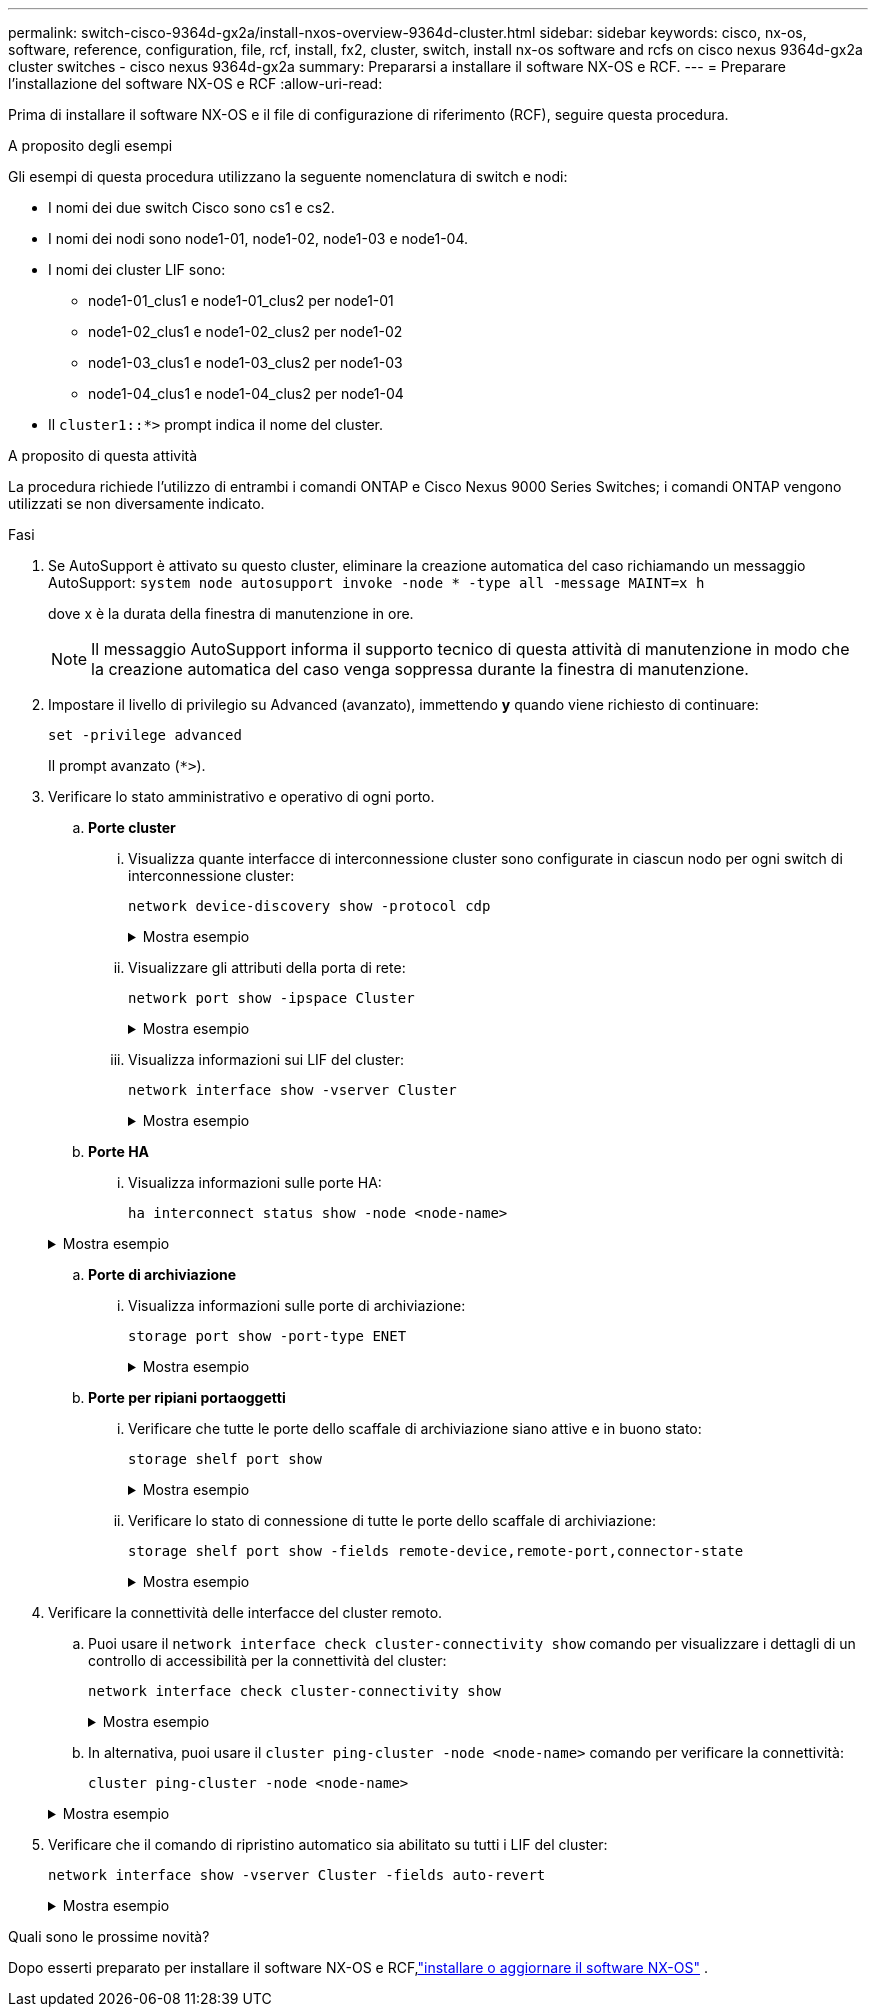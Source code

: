 ---
permalink: switch-cisco-9364d-gx2a/install-nxos-overview-9364d-cluster.html 
sidebar: sidebar 
keywords: cisco, nx-os, software, reference, configuration, file, rcf, install, fx2, cluster, switch, install nx-os software and rcfs on cisco nexus 9364d-gx2a cluster switches - cisco nexus 9364d-gx2a 
summary: Prepararsi a installare il software NX-OS e RCF. 
---
= Preparare l'installazione del software NX-OS e RCF
:allow-uri-read: 


[role="lead"]
Prima di installare il software NX-OS e il file di configurazione di riferimento (RCF), seguire questa procedura.

.A proposito degli esempi
Gli esempi di questa procedura utilizzano la seguente nomenclatura di switch e nodi:

* I nomi dei due switch Cisco sono cs1 e cs2.
* I nomi dei nodi sono node1-01, node1-02, node1-03 e node1-04.
* I nomi dei cluster LIF sono:
+
** node1-01_clus1 e node1-01_clus2 per node1-01
** node1-02_clus1 e node1-02_clus2 per node1-02
** node1-03_clus1 e node1-03_clus2 per node1-03
** node1-04_clus1 e node1-04_clus2 per node1-04


* Il `cluster1::*>` prompt indica il nome del cluster.


.A proposito di questa attività
La procedura richiede l'utilizzo di entrambi i comandi ONTAP e Cisco Nexus 9000 Series Switches; i comandi ONTAP vengono utilizzati se non diversamente indicato.

.Fasi
. Se AutoSupport è attivato su questo cluster, eliminare la creazione automatica del caso richiamando un messaggio AutoSupport: `system node autosupport invoke -node * -type all -message MAINT=x h`
+
dove x è la durata della finestra di manutenzione in ore.

+

NOTE: Il messaggio AutoSupport informa il supporto tecnico di questa attività di manutenzione in modo che la creazione automatica del caso venga soppressa durante la finestra di manutenzione.

. Impostare il livello di privilegio su Advanced (avanzato), immettendo *y* quando viene richiesto di continuare:
+
[source, cli]
----
set -privilege advanced
----
+
Il prompt avanzato (`*>`).

. Verificare lo stato amministrativo e operativo di ogni porto.
+
.. *Porte cluster*
+
... Visualizza quante interfacce di interconnessione cluster sono configurate in ciascun nodo per ogni switch di interconnessione cluster:
+
[source, cli]
----
network device-discovery show -protocol cdp
----
+
.Mostra esempio
[%collapsible]
====
[listing, subs="+quotes"]
----
cluster1::*> *network device-discovery show -protocol cdp*
Node/       Local  Discovered
Protocol    Port   Device (LLDP: ChassisID) Interface         Platform
----------- ------ ------------------------ ----------------  ----------------
node1-02/cdp
            e10a   cs1(FLMXXXXXXXX)         Ethernet1/16/3    N9K-C9364D-GX2A
            e10b   cs2(FDOXXXXXXXX)         Ethernet1/13/3    N9K-C9364D-GX2A
            e11a   cs1(FLMXXXXXXXX)         Ethernet1/16/4    N9K-C9364D-GX2A
            e11b   cs2(FDOXXXXXXXX)         Ethernet1/13/4    N9K-C9364D-GX2A
            e1a    cs1(FLMXXXXXXXX)         Ethernet1/16/1    N9K-C9364D-GX2A
            e1b    cs2(FDOXXXXXXXX)         Ethernet1/13/1    N9K-C9364D-GX2A
            .
            .
            .
            e7a    cs1(FLMXXXXXXXX)         Ethernet1/16/2    N9K-C9364D-GX2A
            e7b    cs2(FDOXXXXXXXX)         Ethernet1/13/2    N9K-C9364D-GX2A

node1-01/cdp
            e10a   cs1(FLMXXXXXXXX)         Ethernet1/16/3    N9K-C9364D-GX2A
            e10b   cs2(FDOXXXXXXXX)         Ethernet1/13/3    N9K-C9364D-GX2A
            e11a   cs1(FLMXXXXXXXX)         Ethernet1/16/4    N9K-C9364D-GX2A
            e11b   cs2(FDOXXXXXXXX)         Ethernet1/13/4    N9K-C9364D-GX2A
            e1a    cs1(FLMXXXXXXXX)         Ethernet1/16/1    N9K-C9364D-GX2A
            e1b    cs2(FDOXXXXXXXX)         Ethernet1/13/1    N9K-C9364D-GX2A
            .
            .
            .
            e7a    cs1(FLMXXXXXXXX)         Ethernet1/16/2    N9K-C9364D-GX2A
            e7b    cs2(FDOXXXXXXXX)         Ethernet1/13/2    N9K-C9364D-GX2A
.
.
.
----
====
... Visualizzare gli attributi della porta di rete:
+
[source, cli]
----
network port show -ipspace Cluster
----
+
.Mostra esempio
[%collapsible]
====
[listing, subs="+quotes"]
----
cluster1::*> *network port show -ipspace Cluster*

Node: node1-01
                                                                       Ignore
                                                  Speed(Mbps) Health   Health
Port      IPspace      Broadcast Domain Link MTU  Admin/Oper  Status   Status
--------- ------------ ---------------- ---- ---- ----------- -------- ------
e7a       Cluster      Cluster          up   9000  auto/100000 healthy false
e7b       Cluster      Cluster          up   9000  auto/100000 healthy false


Node: node1-02
                                                                       Ignore
                                                  Speed(Mbps) Health   Health
Port      IPspace      Broadcast Domain Link MTU  Admin/Oper  Status   Status
--------- ------------ ---------------- ---- ---- ----------- -------- ------
e7a       Cluster      Cluster          up   9000  auto/100000 healthy false
e7b       Cluster      Cluster          up   9000  auto/100000 healthy false


Node: node1-03
                                                                       Ignore
                                                  Speed(Mbps) Health   Health
Port      IPspace      Broadcast Domain Link MTU  Admin/Oper  Status   Status
--------- ------------ ---------------- ---- ---- ----------- -------- ------
e7a       Cluster      Cluster          up   9000  auto/100000 healthy false
e7b       Cluster      Cluster          up   9000  auto/100000 healthy false


Node: node1-04
                                                                       Ignore
                                                  Speed(Mbps) Health   Health
Port      IPspace      Broadcast Domain Link MTU  Admin/Oper  Status   Status
--------- ------------ ---------------- ---- ---- ----------- -------- ------
e7a       Cluster      Cluster          up   9000  auto/100000 healthy false
e7b       Cluster      Cluster          up   9000  auto/100000 healthy false

8 entries were displayed.
----
====
... Visualizza informazioni sui LIF del cluster:
+
[source, cli]
----
network interface show -vserver Cluster
----
+
.Mostra esempio
[%collapsible]
====
[listing, subs="+quotes"]
----
cluster1::*> *network interface show -vserver Cluster*

            Logical       Status     Network            Current   Current Is
Vserver     Interface     Admin/Oper Address/Mask       Node      Port    Home
----------- ------------- ---------- ------------------ --------- ------- ----
Cluster
            node1-01_clus1 up/up     169.254.36.44/16   node1-01  e7a     true
            node1-01_clus2 up/up     169.254.7.5/16     node1-01  e7b     true
            node1-02_clus1 up/up     169.254.197.206/16 node1-02  e7a     true
            node1-02_clus2 up/up     169.254.195.186/16 node1-02  e7b     true
            node1-03_clus1 up/up     169.254.192.49/16  node1-03  e7a     true
            node1-03_clus2 up/up     169.254.182.76/16  node1-03  e7b     true
            node1-04_clus1 up/up     169.254.59.49/16   node1-04  e7a     true
            node1-04_clus2 up/up     169.254.62.244/16  node1-04  e7b     true

8 entries were displayed.
----
====


.. *Porte HA*
+
... Visualizza informazioni sulle porte HA:
+
`ha interconnect status show -node <node-name>`

+
.Mostra esempio
[%collapsible]
====
[listing, subs="+quotes"]
----
cluster1::*> *ha interconnect status show -node node1-01*
  (system ha interconnect status show)

                       Node: node1-01
              Link 0 Status: up
              Link 1 Status: up
           Is Link 0 Active: true
           Is Link 1 Active: true
         IC RDMA Connection: up
                       Slot: 0
             Debug Firmware: no


Interconnect Port 0 :
                  Port Name: e1a-17
                        MTU: 4096
           Link Information: ACTIVE


Interconnect Port 1 :
                  Port Name: e1b-18
                        MTU: 4096
           Link Information: ACTIVE

cluster1::*> *ha interconnect status show -node node1-02*
  (system ha interconnect status show)

                       Node: node1-02
              Link 0 Status: up
              Link 1 Status: up
           Is Link 0 Active: true
           Is Link 1 Active: true
         IC RDMA Connection: up
                       Slot: 0
             Debug Firmware: no


Interconnect Port 0 :
                  Port Name: e1a-17
                        MTU: 4096
           Link Information: ACTIVE


Interconnect Port 1 :
                  Port Name: e1b-18
                        MTU: 4096
           Link Information: ACTIVE
.
.
.
----
====


.. *Porte di archiviazione*
+
... Visualizza informazioni sulle porte di archiviazione:
+
[source, cli]
----
storage port show -port-type ENET
----
+
.Mostra esempio
[%collapsible]
====
[listing, subs="+quotes"]
----
cluster1::*> *storage port show -port-type ENET*

                                      Speed
Node               Port Type  Mode    (Gb/s) State    Status
------------------ ---- ----- ------- ------ -------- -----------
node1-01
                   e10a ENET  -          100 enabled  online
                   e10b ENET  -          100 enabled  online
                   e11a ENET  -          100 enabled  online
                   e11b ENET  -          100 enabled  online
node1-02
                   e10a ENET  -          100 enabled  online
                   e10b ENET  -          100 enabled  online
                   e11a ENET  -          100 enabled  online
                   e11b ENET  -          100 enabled  online
node1-03
                   e10a ENET  -          100 enabled  online
                   e10b ENET  -          100 enabled  online
                   e11a ENET  -          100 enabled  online
node1-04
                   e10a ENET  -          100 enabled  online
                   e10b ENET  -          100 enabled  online
                   e11a ENET  -          100 enabled  online
                   e11b ENET  -          100 enabled  online
16 entries were displayed.
----
====


.. *Porte per ripiani portaoggetti*
+
... Verificare che tutte le porte dello scaffale di archiviazione siano attive e in buono stato:
+
[source, cli]
----
storage shelf port show
----
+
.Mostra esempio
[%collapsible]
====
[listing, subs="+quotes"]
----
cluster1::*> *storage shelf port show*

Shelf ID Module State        Internal?
----- -- ------ ------------ ---------
1.1
       0 A      connected    false
       1 A      connected    false
       2 A      connected    false
       3 A      connected    false
       4 A      connected    false
       5 A      connected    false
       6 A      connected    false
       7 A      connected    false
       8 B      connected    false
       9 B      connected    false
      10 B      connected    false
      11 B      connected    false
      12 B      connected    false
      13 B      connected    false
      14 B      connected    false
      15 B      connected    false

16 entries were displayed.
----
====
... Verificare lo stato di connessione di tutte le porte dello scaffale di archiviazione:
+
[source, cli]
----
storage shelf port show -fields remote-device,remote-port,connector-state
----
+
.Mostra esempio
[%collapsible]
====
[listing, subs="+quotes"]
----
cluster1::*> *storage shelf port show -fields remote-device,remote-port,connector-state*

shelf id connector-state remote-port    remote-device
----- -- --------------- -------------- -----------------
1.1   0  connected       Ethernet1/17/1 CX9332D-cs1
1.1   1  connected       Ethernet1/15/1 CX9364D-cs1
1.1   2  connected       Ethernet1/17/2 CX9332D-cs1
1.1   3  connected       Ethernet1/15/2 CX9364D-cs1
1.1   4  connected       Ethernet1/17/3 CX9332D-cs1
1.1   5  connected       Ethernet1/15/3 CX9364D-cs1
1.1   6  connected       Ethernet1/17/4 CX9332D-cs1
1.1   7  connected       Ethernet1/15/4 CX9364D-cs1
1.1   8  connected       Ethernet1/19/1 CX9332D-cs1
1.1   9  connected       Ethernet1/17/1 CX9364D-cs1
1.1   10 connected       Ethernet1/19/2 CX9332D-cs1
1.1   11 connected       Ethernet1/17/2 CX9364D-cs1
1.1   12 connected       Ethernet1/19/3 CX9332D-cs1
1.1   13 connected       Ethernet1/17/3 CX9364D-cs1
1.1   14 connected       Ethernet1/19/4 CX9332D-cs1
1.1   15 connected       Ethernet1/17/4 CX9364D-cs1

16 entries were displayed.
----
====




. Verificare la connettività delle interfacce del cluster remoto.
+
.. Puoi usare il `network interface check cluster-connectivity show` comando per visualizzare i dettagli di un controllo di accessibilità per la connettività del cluster:
+
[source, cli]
----
network interface check cluster-connectivity show
----
+
.Mostra esempio
[%collapsible]
====
[listing, subs="+quotes"]
----
cluster1::*> *network interface check cluster-connectivity show*

                                  Source           Destination     Packet
Node   Date                       LIF              LIF             Loss
------ -------------------------- ---------------- --------------- -----------
node1-01
       6/4/2025 03:13:33 -04:00   node1-01_clus2  node1-02_clus1   none
       6/4/2025 03:13:34 -04:00   node1-01_clus2  node1-02_clus1   none


node1-02
       6/4/2025 03:13:33 -04:00   node1-02_clus2  node1-01_clus1   none
       6/4/2025 03:13:34 -04:00   node1-02_clus2  node1-01_clus2   none
.
.
.
----
====
.. In alternativa, puoi usare il `cluster ping-cluster -node <node-name>` comando per verificare la connettività:
+
`cluster ping-cluster -node <node-name>`

+
.Mostra esempio
[%collapsible]
====
[listing, subs="+quotes"]
----
cluster1::*> *cluster ping-cluster -node local*
Host is node1-04
Getting addresses from network interface table...
Cluster node1-01_clus1 169.254.36.44 node1-01 e7a
Cluster node1-01_clus2 169.254.7.5   node1-01 e7b
Cluster node1-02_clus1 169.254.197.206 node1-02 e7a
Cluster node1-02_clus2 169.254.195.186 node1-02 e7b
Cluster node1-03_clus1 169.254.192.49 node1-03 e7a
Cluster node1-03_clus2 169.254.182.76 node1-03 e7b
Cluster node1-04_clus1 169.254.59.49 node1-04 e7a
Cluster node1-04_clus2 169.254.62.244 node1-04 e7b
Local = 169.254.59.49 169.254.62.244
Remote = 169.254.36.44 169.254.7.5 169.254.197.206 169.254.195.186 169.254.192.49 169.254.182.76
Cluster Vserver Id = 4294967293
Ping status:
............
Basic connectivity succeeds on 12 path(s)
Basic connectivity fails on 0 path(s)
................................................
Detected 9000 byte MTU on 12 path(s):
    Local 169.254.59.49 to Remote 169.254.182.76
    Local 169.254.59.49 to Remote 169.254.192.49
    Local 169.254.59.49 to Remote 169.254.195.186
    Local 169.254.59.49 to Remote 169.254.197.206
    Local 169.254.59.49 to Remote 169.254.36.44
    Local 169.254.59.49 to Remote 169.254.7.5
    Local 169.254.62.244 to Remote 169.254.182.76
    Local 169.254.62.244 to Remote 169.254.192.49
    Local 169.254.62.244 to Remote 169.254.195.186
    Local 169.254.62.244 to Remote 169.254.197.206
    Local 169.254.62.244 to Remote 169.254.36.44
    Local 169.254.62.244 to Remote 169.254.7.5
Larger than PMTU communication succeeds on 12 path(s)
RPC status:
6 paths up, 0 paths down (tcp check)
6 paths up, 0 paths down (udp check)
----
====


. Verificare che il comando di ripristino automatico sia abilitato su tutti i LIF del cluster:
+
[source, cli]
----
network interface show -vserver Cluster -fields auto-revert
----
+
.Mostra esempio
[%collapsible]
====
[listing, subs="+quotes"]
----
cluster1::*> *network interface show -vserver Cluster -fields auto-revert*
        Logical
Vserver Interface          Auto-revert
------- ------------------ -----------
Cluster node1-01_clus1     true
Cluster node1-01_clus2     true
Cluster node1-02_clus1     true
Cluster node1-02_clus2     true
Cluster node1-03_clus1     true
Cluster node1-03_clus2     true
Cluster node1-04_clus1     true
Cluster node1-04_clus2     true

8 entries were displayed.
----
====


.Quali sono le prossime novità?
Dopo esserti preparato per installare il software NX-OS e RCF,link:install-nxos-software-9364d-cluster.html["installare o aggiornare il software NX-OS"] .
